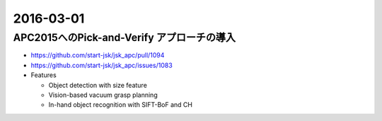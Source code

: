 2016-03-01
==========


APC2015へのPick-and-Verify アプローチの導入
-------------------------------------------

- https://github.com/start-jsk/jsk_apc/pull/1094
- https://github.com/start-jsk/jsk_apc/issues/1083
- Features

  - Object detection with size feature
  - Vision-based vacuum grasp planning
  - In-hand object recognition with SIFT-BoF and CH
